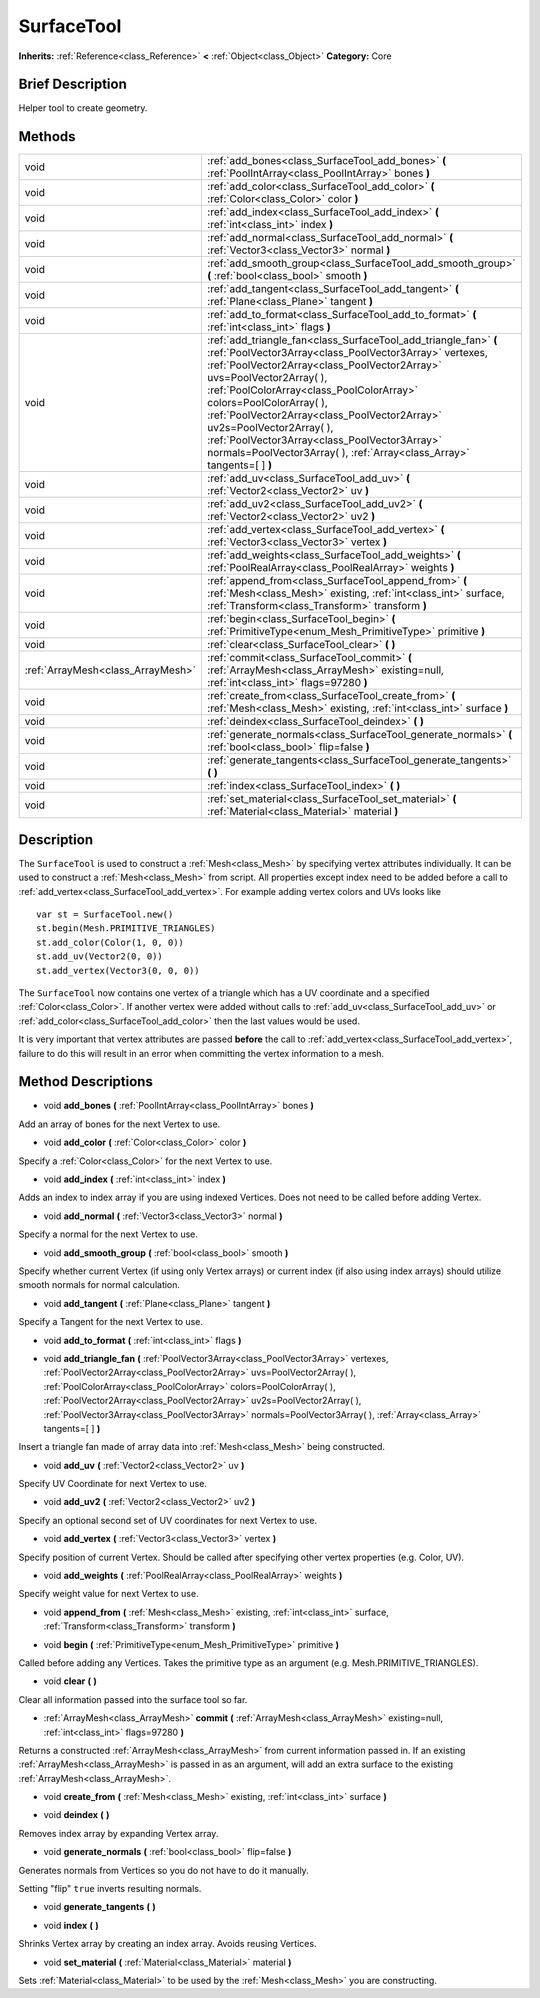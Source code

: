 .. Generated automatically by doc/tools/makerst.py in Godot's source tree.
.. DO NOT EDIT THIS FILE, but the SurfaceTool.xml source instead.
.. The source is found in doc/classes or modules/<name>/doc_classes.

.. _class_SurfaceTool:

SurfaceTool
===========

**Inherits:** :ref:`Reference<class_Reference>` **<** :ref:`Object<class_Object>`
**Category:** Core

Brief Description
-----------------

Helper tool to create geometry.

Methods
-------

+------------------------------------+-------------------------------------------------------------------------------------------------------------------------------------------------------------------------------------------------------------------------------------------------------------------------------------------------------------------------------------------------------------------------------------------------------------------------------------------------------------------------------------+
| void                               | :ref:`add_bones<class_SurfaceTool_add_bones>` **(** :ref:`PoolIntArray<class_PoolIntArray>` bones **)**                                                                                                                                                                                                                                                                                                                                                                             |
+------------------------------------+-------------------------------------------------------------------------------------------------------------------------------------------------------------------------------------------------------------------------------------------------------------------------------------------------------------------------------------------------------------------------------------------------------------------------------------------------------------------------------------+
| void                               | :ref:`add_color<class_SurfaceTool_add_color>` **(** :ref:`Color<class_Color>` color **)**                                                                                                                                                                                                                                                                                                                                                                                           |
+------------------------------------+-------------------------------------------------------------------------------------------------------------------------------------------------------------------------------------------------------------------------------------------------------------------------------------------------------------------------------------------------------------------------------------------------------------------------------------------------------------------------------------+
| void                               | :ref:`add_index<class_SurfaceTool_add_index>` **(** :ref:`int<class_int>` index **)**                                                                                                                                                                                                                                                                                                                                                                                               |
+------------------------------------+-------------------------------------------------------------------------------------------------------------------------------------------------------------------------------------------------------------------------------------------------------------------------------------------------------------------------------------------------------------------------------------------------------------------------------------------------------------------------------------+
| void                               | :ref:`add_normal<class_SurfaceTool_add_normal>` **(** :ref:`Vector3<class_Vector3>` normal **)**                                                                                                                                                                                                                                                                                                                                                                                    |
+------------------------------------+-------------------------------------------------------------------------------------------------------------------------------------------------------------------------------------------------------------------------------------------------------------------------------------------------------------------------------------------------------------------------------------------------------------------------------------------------------------------------------------+
| void                               | :ref:`add_smooth_group<class_SurfaceTool_add_smooth_group>` **(** :ref:`bool<class_bool>` smooth **)**                                                                                                                                                                                                                                                                                                                                                                              |
+------------------------------------+-------------------------------------------------------------------------------------------------------------------------------------------------------------------------------------------------------------------------------------------------------------------------------------------------------------------------------------------------------------------------------------------------------------------------------------------------------------------------------------+
| void                               | :ref:`add_tangent<class_SurfaceTool_add_tangent>` **(** :ref:`Plane<class_Plane>` tangent **)**                                                                                                                                                                                                                                                                                                                                                                                     |
+------------------------------------+-------------------------------------------------------------------------------------------------------------------------------------------------------------------------------------------------------------------------------------------------------------------------------------------------------------------------------------------------------------------------------------------------------------------------------------------------------------------------------------+
| void                               | :ref:`add_to_format<class_SurfaceTool_add_to_format>` **(** :ref:`int<class_int>` flags **)**                                                                                                                                                                                                                                                                                                                                                                                       |
+------------------------------------+-------------------------------------------------------------------------------------------------------------------------------------------------------------------------------------------------------------------------------------------------------------------------------------------------------------------------------------------------------------------------------------------------------------------------------------------------------------------------------------+
| void                               | :ref:`add_triangle_fan<class_SurfaceTool_add_triangle_fan>` **(** :ref:`PoolVector3Array<class_PoolVector3Array>` vertexes, :ref:`PoolVector2Array<class_PoolVector2Array>` uvs=PoolVector2Array(  ), :ref:`PoolColorArray<class_PoolColorArray>` colors=PoolColorArray(  ), :ref:`PoolVector2Array<class_PoolVector2Array>` uv2s=PoolVector2Array(  ), :ref:`PoolVector3Array<class_PoolVector3Array>` normals=PoolVector3Array(  ), :ref:`Array<class_Array>` tangents=[  ] **)** |
+------------------------------------+-------------------------------------------------------------------------------------------------------------------------------------------------------------------------------------------------------------------------------------------------------------------------------------------------------------------------------------------------------------------------------------------------------------------------------------------------------------------------------------+
| void                               | :ref:`add_uv<class_SurfaceTool_add_uv>` **(** :ref:`Vector2<class_Vector2>` uv **)**                                                                                                                                                                                                                                                                                                                                                                                                |
+------------------------------------+-------------------------------------------------------------------------------------------------------------------------------------------------------------------------------------------------------------------------------------------------------------------------------------------------------------------------------------------------------------------------------------------------------------------------------------------------------------------------------------+
| void                               | :ref:`add_uv2<class_SurfaceTool_add_uv2>` **(** :ref:`Vector2<class_Vector2>` uv2 **)**                                                                                                                                                                                                                                                                                                                                                                                             |
+------------------------------------+-------------------------------------------------------------------------------------------------------------------------------------------------------------------------------------------------------------------------------------------------------------------------------------------------------------------------------------------------------------------------------------------------------------------------------------------------------------------------------------+
| void                               | :ref:`add_vertex<class_SurfaceTool_add_vertex>` **(** :ref:`Vector3<class_Vector3>` vertex **)**                                                                                                                                                                                                                                                                                                                                                                                    |
+------------------------------------+-------------------------------------------------------------------------------------------------------------------------------------------------------------------------------------------------------------------------------------------------------------------------------------------------------------------------------------------------------------------------------------------------------------------------------------------------------------------------------------+
| void                               | :ref:`add_weights<class_SurfaceTool_add_weights>` **(** :ref:`PoolRealArray<class_PoolRealArray>` weights **)**                                                                                                                                                                                                                                                                                                                                                                     |
+------------------------------------+-------------------------------------------------------------------------------------------------------------------------------------------------------------------------------------------------------------------------------------------------------------------------------------------------------------------------------------------------------------------------------------------------------------------------------------------------------------------------------------+
| void                               | :ref:`append_from<class_SurfaceTool_append_from>` **(** :ref:`Mesh<class_Mesh>` existing, :ref:`int<class_int>` surface, :ref:`Transform<class_Transform>` transform **)**                                                                                                                                                                                                                                                                                                          |
+------------------------------------+-------------------------------------------------------------------------------------------------------------------------------------------------------------------------------------------------------------------------------------------------------------------------------------------------------------------------------------------------------------------------------------------------------------------------------------------------------------------------------------+
| void                               | :ref:`begin<class_SurfaceTool_begin>` **(** :ref:`PrimitiveType<enum_Mesh_PrimitiveType>` primitive **)**                                                                                                                                                                                                                                                                                                                                                                           |
+------------------------------------+-------------------------------------------------------------------------------------------------------------------------------------------------------------------------------------------------------------------------------------------------------------------------------------------------------------------------------------------------------------------------------------------------------------------------------------------------------------------------------------+
| void                               | :ref:`clear<class_SurfaceTool_clear>` **(** **)**                                                                                                                                                                                                                                                                                                                                                                                                                                   |
+------------------------------------+-------------------------------------------------------------------------------------------------------------------------------------------------------------------------------------------------------------------------------------------------------------------------------------------------------------------------------------------------------------------------------------------------------------------------------------------------------------------------------------+
| :ref:`ArrayMesh<class_ArrayMesh>`  | :ref:`commit<class_SurfaceTool_commit>` **(** :ref:`ArrayMesh<class_ArrayMesh>` existing=null, :ref:`int<class_int>` flags=97280 **)**                                                                                                                                                                                                                                                                                                                                              |
+------------------------------------+-------------------------------------------------------------------------------------------------------------------------------------------------------------------------------------------------------------------------------------------------------------------------------------------------------------------------------------------------------------------------------------------------------------------------------------------------------------------------------------+
| void                               | :ref:`create_from<class_SurfaceTool_create_from>` **(** :ref:`Mesh<class_Mesh>` existing, :ref:`int<class_int>` surface **)**                                                                                                                                                                                                                                                                                                                                                       |
+------------------------------------+-------------------------------------------------------------------------------------------------------------------------------------------------------------------------------------------------------------------------------------------------------------------------------------------------------------------------------------------------------------------------------------------------------------------------------------------------------------------------------------+
| void                               | :ref:`deindex<class_SurfaceTool_deindex>` **(** **)**                                                                                                                                                                                                                                                                                                                                                                                                                               |
+------------------------------------+-------------------------------------------------------------------------------------------------------------------------------------------------------------------------------------------------------------------------------------------------------------------------------------------------------------------------------------------------------------------------------------------------------------------------------------------------------------------------------------+
| void                               | :ref:`generate_normals<class_SurfaceTool_generate_normals>` **(** :ref:`bool<class_bool>` flip=false **)**                                                                                                                                                                                                                                                                                                                                                                          |
+------------------------------------+-------------------------------------------------------------------------------------------------------------------------------------------------------------------------------------------------------------------------------------------------------------------------------------------------------------------------------------------------------------------------------------------------------------------------------------------------------------------------------------+
| void                               | :ref:`generate_tangents<class_SurfaceTool_generate_tangents>` **(** **)**                                                                                                                                                                                                                                                                                                                                                                                                           |
+------------------------------------+-------------------------------------------------------------------------------------------------------------------------------------------------------------------------------------------------------------------------------------------------------------------------------------------------------------------------------------------------------------------------------------------------------------------------------------------------------------------------------------+
| void                               | :ref:`index<class_SurfaceTool_index>` **(** **)**                                                                                                                                                                                                                                                                                                                                                                                                                                   |
+------------------------------------+-------------------------------------------------------------------------------------------------------------------------------------------------------------------------------------------------------------------------------------------------------------------------------------------------------------------------------------------------------------------------------------------------------------------------------------------------------------------------------------+
| void                               | :ref:`set_material<class_SurfaceTool_set_material>` **(** :ref:`Material<class_Material>` material **)**                                                                                                                                                                                                                                                                                                                                                                            |
+------------------------------------+-------------------------------------------------------------------------------------------------------------------------------------------------------------------------------------------------------------------------------------------------------------------------------------------------------------------------------------------------------------------------------------------------------------------------------------------------------------------------------------+

Description
-----------

The ``SurfaceTool`` is used to construct a :ref:`Mesh<class_Mesh>` by specifying vertex attributes individually. It can be used to construct a :ref:`Mesh<class_Mesh>` from script. All properties except index need to be added before a call to :ref:`add_vertex<class_SurfaceTool_add_vertex>`. For example adding vertex colors and UVs looks like

::

    var st = SurfaceTool.new()
    st.begin(Mesh.PRIMITIVE_TRIANGLES)
    st.add_color(Color(1, 0, 0))
    st.add_uv(Vector2(0, 0))
    st.add_vertex(Vector3(0, 0, 0))

The ``SurfaceTool`` now contains one vertex of a triangle which has a UV coordinate and a specified :ref:`Color<class_Color>`. If another vertex were added without calls to :ref:`add_uv<class_SurfaceTool_add_uv>` or :ref:`add_color<class_SurfaceTool_add_color>` then the last values would be used.

It is very important that vertex attributes are passed **before** the call to :ref:`add_vertex<class_SurfaceTool_add_vertex>`, failure to do this will result in an error when committing the vertex information to a mesh.

Method Descriptions
-------------------

.. _class_SurfaceTool_add_bones:

- void **add_bones** **(** :ref:`PoolIntArray<class_PoolIntArray>` bones **)**

Add an array of bones for the next Vertex to use.

.. _class_SurfaceTool_add_color:

- void **add_color** **(** :ref:`Color<class_Color>` color **)**

Specify a :ref:`Color<class_Color>` for the next Vertex to use.

.. _class_SurfaceTool_add_index:

- void **add_index** **(** :ref:`int<class_int>` index **)**

Adds an index to index array if you are using indexed Vertices. Does not need to be called before adding Vertex.

.. _class_SurfaceTool_add_normal:

- void **add_normal** **(** :ref:`Vector3<class_Vector3>` normal **)**

Specify a normal for the next Vertex to use.

.. _class_SurfaceTool_add_smooth_group:

- void **add_smooth_group** **(** :ref:`bool<class_bool>` smooth **)**

Specify whether current Vertex (if using only Vertex arrays) or current index (if also using index arrays) should utilize smooth normals for normal calculation.

.. _class_SurfaceTool_add_tangent:

- void **add_tangent** **(** :ref:`Plane<class_Plane>` tangent **)**

Specify a Tangent for the next Vertex to use.

.. _class_SurfaceTool_add_to_format:

- void **add_to_format** **(** :ref:`int<class_int>` flags **)**

.. _class_SurfaceTool_add_triangle_fan:

- void **add_triangle_fan** **(** :ref:`PoolVector3Array<class_PoolVector3Array>` vertexes, :ref:`PoolVector2Array<class_PoolVector2Array>` uvs=PoolVector2Array(  ), :ref:`PoolColorArray<class_PoolColorArray>` colors=PoolColorArray(  ), :ref:`PoolVector2Array<class_PoolVector2Array>` uv2s=PoolVector2Array(  ), :ref:`PoolVector3Array<class_PoolVector3Array>` normals=PoolVector3Array(  ), :ref:`Array<class_Array>` tangents=[  ] **)**

Insert a triangle fan made of array data into :ref:`Mesh<class_Mesh>` being constructed.

.. _class_SurfaceTool_add_uv:

- void **add_uv** **(** :ref:`Vector2<class_Vector2>` uv **)**

Specify UV Coordinate for next Vertex to use.

.. _class_SurfaceTool_add_uv2:

- void **add_uv2** **(** :ref:`Vector2<class_Vector2>` uv2 **)**

Specify an optional second set of UV coordinates for next Vertex to use.

.. _class_SurfaceTool_add_vertex:

- void **add_vertex** **(** :ref:`Vector3<class_Vector3>` vertex **)**

Specify position of current Vertex. Should be called after specifying other vertex properties (e.g. Color, UV).

.. _class_SurfaceTool_add_weights:

- void **add_weights** **(** :ref:`PoolRealArray<class_PoolRealArray>` weights **)**

Specify weight value for next Vertex to use.

.. _class_SurfaceTool_append_from:

- void **append_from** **(** :ref:`Mesh<class_Mesh>` existing, :ref:`int<class_int>` surface, :ref:`Transform<class_Transform>` transform **)**

.. _class_SurfaceTool_begin:

- void **begin** **(** :ref:`PrimitiveType<enum_Mesh_PrimitiveType>` primitive **)**

Called before adding any Vertices. Takes the primitive type as an argument (e.g. Mesh.PRIMITIVE_TRIANGLES).

.. _class_SurfaceTool_clear:

- void **clear** **(** **)**

Clear all information passed into the surface tool so far.

.. _class_SurfaceTool_commit:

- :ref:`ArrayMesh<class_ArrayMesh>` **commit** **(** :ref:`ArrayMesh<class_ArrayMesh>` existing=null, :ref:`int<class_int>` flags=97280 **)**

Returns a constructed :ref:`ArrayMesh<class_ArrayMesh>` from current information passed in. If an existing :ref:`ArrayMesh<class_ArrayMesh>` is passed in as an argument, will add an extra surface to the existing :ref:`ArrayMesh<class_ArrayMesh>`.

.. _class_SurfaceTool_create_from:

- void **create_from** **(** :ref:`Mesh<class_Mesh>` existing, :ref:`int<class_int>` surface **)**

.. _class_SurfaceTool_deindex:

- void **deindex** **(** **)**

Removes index array by expanding Vertex array.

.. _class_SurfaceTool_generate_normals:

- void **generate_normals** **(** :ref:`bool<class_bool>` flip=false **)**

Generates normals from Vertices so you do not have to do it manually.

Setting "flip" ``true`` inverts resulting normals.

.. _class_SurfaceTool_generate_tangents:

- void **generate_tangents** **(** **)**

.. _class_SurfaceTool_index:

- void **index** **(** **)**

Shrinks Vertex array by creating an index array. Avoids reusing Vertices.

.. _class_SurfaceTool_set_material:

- void **set_material** **(** :ref:`Material<class_Material>` material **)**

Sets :ref:`Material<class_Material>` to be used by the :ref:`Mesh<class_Mesh>` you are constructing.


